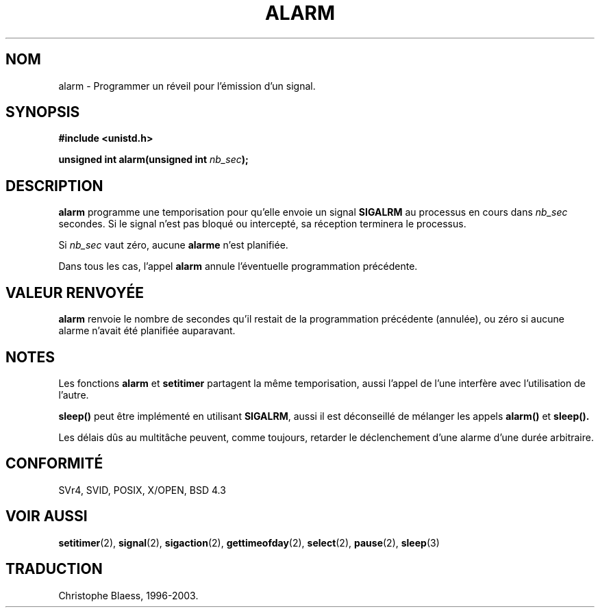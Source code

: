 .\" Hey Emacs! This file is -*- nroff -*- source.
.\"
.\" This manpage is Copyright (C) 1992 Drew Eckhardt;
.\"                               1993 Michael Haardt, Ian Jackson.
.\"
.\" Permission is granted to make and distribute verbatim copies of this
.\" manual provided the copyright notice and this permission notice are
.\" preserved on all copies.
.\"
.\" Permission is granted to copy and distribute modified versions of this
.\" manual under the conditions for verbatim copying, provided that the
.\" entire resulting derived work is distributed under the terms of a
.\" permission notice identical to this one
.\" 
.\" Since the Linux kernel and libraries are constantly changing, this
.\" manual page may be incorrect or out-of-date.  The author(s) assume no
.\" responsibility for errors or omissions, or for damages resulting from
.\" the use of the information contained herein.  The author(s) may not
.\" have taken the same level of care in the production of this manual,
.\" which is licensed free of charge, as they might when working
.\" professionally.
.\" 
.\" Formatted or processed versions of this manual, if unaccompanied by
.\" the source, must acknowledge the copyright and authors of this work.
.\"
.\" Modified Wed Jul 21 19:42:57 1993, Rik Faith (faith@cs.unc.edu)
.\"
.\" Traduction 9/10/1996 par Christophe Blaess (ccb@club-internet.fr)
.\" Mise a jour 8/04/97
.\" Mise à jour 30/08/2000 - LDP 1.31
.\" Mise à jour 18/07/2003 - LDP 1.56
.TH ALARM 2 "18 juillet 2003" LDP "Manuel du programmeur Linux"
.SH NOM
alarm \- Programmer un réveil pour l'émission d'un signal.
.SH SYNOPSIS
.nf
.B #include <unistd.h>
.sp
.BI "unsigned int alarm(unsigned int " nb_sec );
.fi
.SH DESCRIPTION
.BR alarm 
programme une temporisation pour qu'elle envoie un signal 
.BR SIGALRM
au processus en cours dans
.I nb_sec
secondes. Si le signal n'est pas bloqué ou intercepté, sa
réception terminera le processus.

Si
.I nb_sec
vaut zéro, aucune
.B alarme
n'est planifiée.

Dans tous les cas, l'appel
.B alarm
annule l'éventuelle programmation précédente.

.SH "VALEUR RENVOYÉE"
.B alarm
renvoie le nombre de secondes qu'il restait de la programmation
précédente (annulée), ou zéro si aucune  alarme n'avait été planifiée
auparavant.
.SH NOTES
Les fonctions
.BR alarm " et " setitimer
partagent la même temporisation, aussi l'appel de l'une interfère avec
l'utilisation de l'autre.
.PP
.B sleep()
peut être implémenté en utilisant
.BR SIGALRM ,
aussi il est déconseillé de mélanger les appels
.B alarm()
et
.BR sleep().

Les délais dûs au multitâche peuvent, comme toujours, retarder
le déclenchement d'une alarme d'une durée arbitraire.
.SH "CONFORMITÉ"
SVr4, SVID, POSIX, X/OPEN, BSD 4.3
.SH "VOIR AUSSI"
.BR setitimer (2),
.BR signal (2),
.BR sigaction (2),
.BR gettimeofday (2),
.BR select (2),
.BR pause (2),
.BR sleep (3)
.SH TRADUCTION
Christophe Blaess, 1996-2003.
